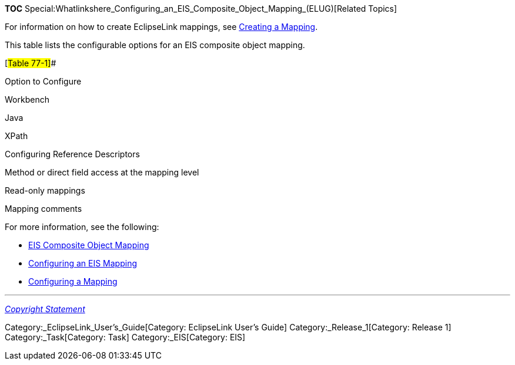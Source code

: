 *TOC*
Special:Whatlinkshere_Configuring_an_EIS_Composite_Object_Mapping_(ELUG)[Related
Topics]

For information on how to create EclipseLink mappings, see
link:Creating%20a%20Mapping%20(ELUG)#CBBHHHJC[Creating a Mapping].

This table lists the configurable options for an EIS composite object
mapping.

[#Table 77-1]##

Option to Configure

Workbench

Java

XPath

Configuring Reference Descriptors

Method or direct field access at the mapping level

Read-only mappings

Mapping comments

For more information, see the following:

* link:Introduction%20to%20EIS%20Mappings%20(ELUG)#EIS_Composite_Object_Mapping[EIS
Composite Object Mapping]
* link:Configuring%20an%20EIS%20Mapping%20(ELUG)#CHDHFGAH[Configuring an
EIS Mapping]
* link:Configuring%20a%20Mapping%20(ELUG)#CEGFEFJG[Configuring a
Mapping]

'''''

_link:EclipseLink_User's_Guide_Copyright_Statement[Copyright Statement]_

Category:_EclipseLink_User's_Guide[Category: EclipseLink User’s Guide]
Category:_Release_1[Category: Release 1] Category:_Task[Category: Task]
Category:_EIS[Category: EIS]
